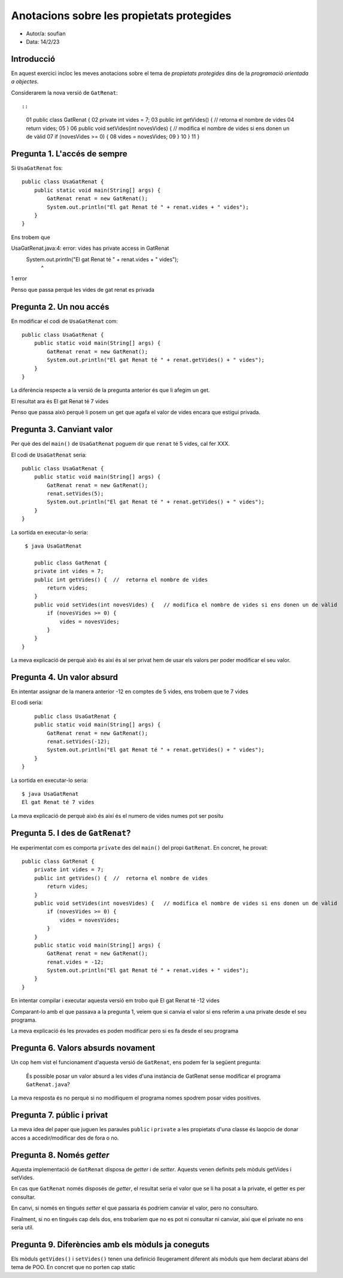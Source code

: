 ##########################################
Anotacions sobre les propietats protegides
##########################################

* Autor/a: soufian

* Data: 14/2/23

Introducció
===========

En aquest exercici incloc les meves anotacions sobre el tema de
*propietats protegides* dins de la *programació orientada a objectes*.

Considerarem la nova versió de ``GatRenat``::


::

    01   public class GatRenat {
    02       private int vides = 7;
    03       public int getVides() {  //  retorna el nombre de vides
    04           return vides;
    05       }
    06       public void setVides(int novesVides) {   // modifica el nombre de vides si ens donen un de vàlid
    07           if (novesVides >= 0) {
    08               vides = novesVides;
    09           }
    10       }
    11   }


Pregunta 1. L'accés de sempre
=============================

Si ``UsaGatRenat`` fos:

::

       public class UsaGatRenat {
           public static void main(String[] args) {
               GatRenat renat = new GatRenat();
               System.out.println("El gat Renat té " + renat.vides + " vides");
           }
       }

Ens trobem que 

UsaGatRenat.java:4: error: vides has private access in GatRenat
           System.out.println("El gat Renat té " + renat.vides + " vides");
                                                        ^
1 error


Penso que passa perquè les vides de gat renat es privada

Pregunta 2. Un nou accés
========================

En modificar el codi de ``UsaGatRenat`` com:

::

     public class UsaGatRenat {
         public static void main(String[] args) {
             GatRenat renat = new GatRenat();
             System.out.println("El gat Renat té " + renat.getVides() + " vides");
         }
     }

La diferència respecte a la versió de la pregunta anterior és que li afegim un get.

El resultat ara és El gat Renat té 7 vides


Penso que passa això perquè li posem un get que agafa el valor de vides encara que estigui privada.

Pregunta 3. Canviant valor
==========================

Per què des del ``main()`` de ``UsaGatRenat`` poguem dir que ``renat`` té
5 vides, cal fer XXX.

El codi de ``UsaGatRenat`` seria:

::

    
     public class UsaGatRenat {
         public static void main(String[] args) {
             GatRenat renat = new GatRenat();
             renat.setVides(5);
             System.out.println("El gat Renat té " + renat.getVides() + " vides");
         }
     }

La sortida en executar-lo seria:

:: 

    $ java UsaGatRenat
    
       public class GatRenat {
       private int vides = 7;
       public int getVides() {  //  retorna el nombre de vides
           return vides;
       }
       public void setVides(int novesVides) {   // modifica el nombre de vides si ens donen un de vàlid
           if (novesVides >= 0) {
               vides = novesVides;
           }
       }
   }


La meva explicació de perquè això és així és al ser privat hem de usar els valors per poder modificar el seu valor.


Pregunta 4. Un valor absurd
===========================

En intentar assignar de la manera anterior -12 en comptes de 5 vides, ens
trobem que te 7 vides

El codi seria:

::

         public class UsaGatRenat {
         public static void main(String[] args) {
             GatRenat renat = new GatRenat();
             renat.setVides(-12);
             System.out.println("El gat Renat té " + renat.getVides() + " vides");
         }
     }


La sortida en executar-lo seria:

:: 

    $ java UsaGatRenat
    El gat Renat té 7 vides



La meva explicació de perquè això és així és el numero de vides numes pot ser positu


Pregunta 5. I des de ``GatRenat``?
==================================

He experimentat com es comporta ``private`` des del ``main()`` del propi
``GatRenat``. En concret, he provat:

::

   public class GatRenat {
       private int vides = 7;
       public int getVides() {  //  retorna el nombre de vides
           return vides;
       }
       public void setVides(int novesVides) {   // modifica el nombre de vides si ens donen un de vàlid
           if (novesVides >= 0) {
               vides = novesVides;
           }
       }
       public static void main(String[] args) {
           GatRenat renat = new GatRenat();
           renat.vides = -12;
           System.out.println("El gat Renat té " + renat.vides + " vides");
       }
   }

En intentar compilar i executar aquesta versió em trobo què El gat Renat té -12 vides


Comparant-lo amb el que passava a la pregunta 1, veiem que si canvia el valor si ens referim a una private desde el seu programa.

La meva explicació és les provades es poden modificar pero si es fa desde el seu programa

Pregunta 6. Valors absurds novament
===================================

Un cop hem vist el funcionament d'aquesta versió de ``GatRenat``, ens
podem fer la següent pregunta:

    És possible posar un valor absurd a les vides d'una instància de
    GatRenat sense modificar el programa ``GatRenat.java``?

La meva resposta és no perquè si no modifiquem el programa nomes spodrem posar vides positives.

Pregunta 7. públic i privat
===========================

La meva idea del paper que juguen les paraules ``public`` i ``private`` a
les propietats d'una classe és laopcio de donar acces a accedir/modificar des de fora o no.

Pregunta 8. Només *getter*
==========================

Aquesta implementació de ``GatRenat`` disposa de *getter* i de *setter*.
Aquests venen definits pels mòduls getVides i  setVides.

En cas que ``GatRenat`` només disposés de *getter*, el resultat seria el valor que se li ha posat a la private, el getter es per consultar.

En canvi, si només en tingués *setter* el que passaria és podriem canviar el valor, pero no consultaro.

Finalment, si no en tingués cap dels dos, ens trobaríem que no es pot ni consultar ni canviar, aixi que el private no ens seria util.


Pregunta 9. Diferències amb els mòduls ja coneguts
==================================================

Els mòduls ``getVides()`` i ``setVides()`` tenen una definició
lleugerament diferent als mòduls que hem declarat abans del tema de POO.
En concret que no porten cap static

